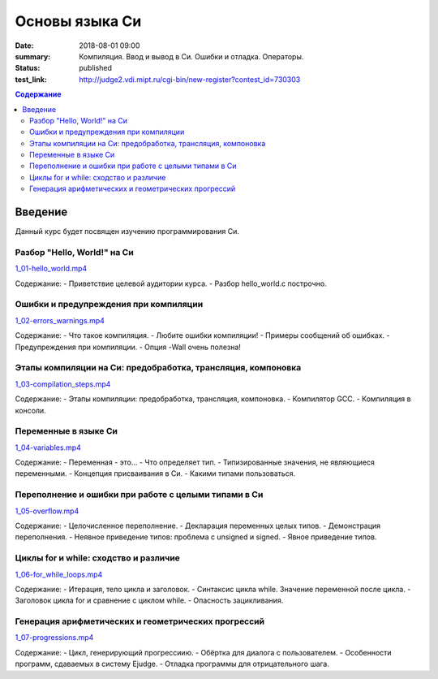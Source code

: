 Основы языка Си
###############

:date: 2018-08-01 09:00
:summary: Компиляция. Ввод и вывод в Си. Ошибки и отладка. Операторы.
:status: published
:test_link: http://judge2.vdi.mipt.ru/cgi-bin/new-register?contest_id=730303

.. default-role:: code
.. contents:: Содержание

Введение
========

Данный курс будет посвящен изучению программирования Си.

Разбор "Hello, World!" на Си
----------------------------
`1_01-hello_world.mp4 <https://youtu.be/S6HzukfU0Lw>`_

Содержание:
- Приветствие целевой аудитории курса.
- Разбор hello_world.c построчно.

Ошибки и предупреждения при компиляции
--------------------------------------

`1_02-errors_warnings.mp4 <https://youtu.be/OR_QrTHaNbQ>`_

Содержание:
- Что такое компиляция.
- Любите ошибки компиляции!
- Примеры сообщений об ошибках.
- Предупреждения при компиляции.
- Опция -Wall очень полезна!

Этапы компиляции на Си: предобработка, трансляция, компоновка
-------------------------------------------------------------

`1_03-compilation_steps.mp4 <https://youtu.be/UNJ1xTsH9ko>`_

Содержание:
- Этапы компиляции: предобработка, трансляция, компоновка.
- Компилятор GCC.
- Компиляция в консоли.

Переменные в языке Си
---------------------

`1_04-variables.mp4 <https://youtu.be/pO9dwhV9Pi4>`_

Содержание:
- Переменная - это...
- Что определяет тип.
- Типизированные значения, не являющиеся переменными.
- Концепция присваивания в Си.
- Какими типами пользоваться.

Переполнение и ошибки при работе с целыми типами в Си
-----------------------------------------------------

`1_05-overflow.mp4 <https://youtu.be/sKrIIWS2kaY>`_

Содержание:
- Целочисленное переполнение.
- Декларация переменных целых типов.
- Демонстрация переполнения.
- Неявное приведение типов: проблема с unsigned и signed.
- Явное приведение типов.

Циклы for и while: сходство и различие
--------------------------------------

`1_06-for_while_loops.mp4 <https://youtu.be/7K61QRBZNjM>`_

Содержание:
- Итерация, тело цикла и заголовок.
- Синтаксис цикла while. Значение переменной после цикла.
- Заголовок цикла for и сравнение с циклом while.
- Опасность зацикливания.

Генерация арифметических и геометрических прогрессий
----------------------------------------------------

`1_07-progressions.mp4 <https://youtu.be/sCanJ1ubevA>`_

Содержание:
- Цикл, генерирующий прогрессиию.
- Обёртка для диалога с пользователем.
- Особенности программ, сдаваемых в систему Ejudge.
- Отладка программы для отрицательного шага.
